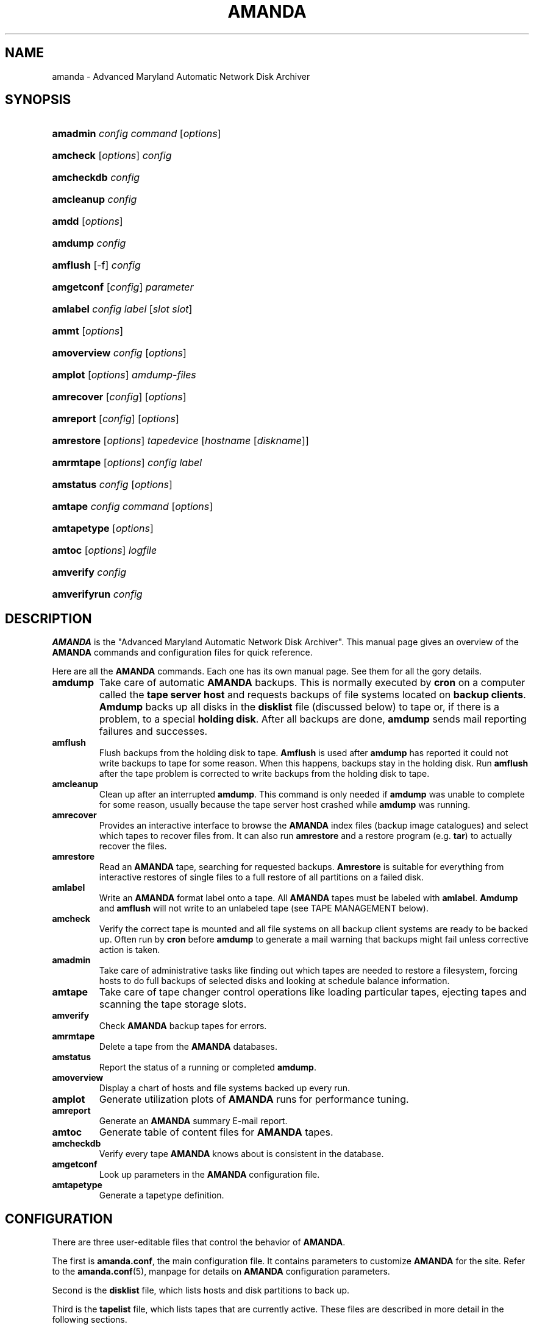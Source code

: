 .\"Generated by db2man.xsl. Don't modify this, modify the source.
.de Sh \" Subsection
.br
.if t .Sp
.ne 5
.PP
\fB\\$1\fR
.PP
..
.de Sp \" Vertical space (when we can't use .PP)
.if t .sp .5v
.if n .sp
..
.de Ip \" List item
.br
.ie \\n(.$>=3 .ne \\$3
.el .ne 3
.IP "\\$1" \\$2
..
.TH "AMANDA" 8 "" "" ""
.SH NAME
amanda \- Advanced Maryland Automatic Network Disk Archiver
.SH "SYNOPSIS"
.ad l
.hy 0
.HP 8
\fBamadmin\fR \fIconfig\fR \fIcommand\fR [\fIoptions\fR]
.ad
.hy
.ad l
.hy 0
.HP 8
\fBamcheck\fR [\fIoptions\fR] \fIconfig\fR
.ad
.hy
.ad l
.hy 0
.HP 10
\fBamcheckdb\fR \fIconfig\fR
.ad
.hy
.ad l
.hy 0
.HP 10
\fBamcleanup\fR \fIconfig\fR
.ad
.hy
.ad l
.hy 0
.HP 5
\fBamdd\fR [\fIoptions\fR]
.ad
.hy
.ad l
.hy 0
.HP 7
\fBamdump\fR \fIconfig\fR
.ad
.hy
.ad l
.hy 0
.HP 8
\fBamflush\fR [\-f] \fIconfig\fR
.ad
.hy
.ad l
.hy 0
.HP 10
\fBamgetconf\fR [\fIconfig\fR] \fIparameter\fR
.ad
.hy
.ad l
.hy 0
.HP 8
\fBamlabel\fR \fIconfig\fR \fIlabel\fR [\fIslot\fR\ \fIslot\fR]
.ad
.hy
.ad l
.hy 0
.HP 5
\fBammt\fR [\fIoptions\fR]
.ad
.hy
.ad l
.hy 0
.HP 11
\fBamoverview\fR \fIconfig\fR [\fIoptions\fR]
.ad
.hy
.ad l
.hy 0
.HP 7
\fBamplot\fR [\fIoptions\fR] \fIamdump\-files\fR
.ad
.hy
.ad l
.hy 0
.HP 10
\fBamrecover\fR [\fIconfig\fR] [\fIoptions\fR]
.ad
.hy
.ad l
.hy 0
.HP 9
\fBamreport\fR [\fIconfig\fR] [\fIoptions\fR]
.ad
.hy
.ad l
.hy 0
.HP 10
\fBamrestore\fR [\fIoptions\fR] \fItapedevice\fR [\fIhostname\fR\ [\fIdiskname\fR]]
.ad
.hy
.ad l
.hy 0
.HP 9
\fBamrmtape\fR [\fIoptions\fR] \fIconfig\fR \fIlabel\fR
.ad
.hy
.ad l
.hy 0
.HP 9
\fBamstatus\fR \fIconfig\fR [\fIoptions\fR]
.ad
.hy
.ad l
.hy 0
.HP 7
\fBamtape\fR \fIconfig\fR \fIcommand\fR [\fIoptions\fR]
.ad
.hy
.ad l
.hy 0
.HP 11
\fBamtapetype\fR [\fIoptions\fR]
.ad
.hy
.ad l
.hy 0
.HP 6
\fBamtoc\fR [\fIoptions\fR] \fIlogfile\fR
.ad
.hy
.ad l
.hy 0
.HP 9
\fBamverify\fR \fIconfig\fR
.ad
.hy
.ad l
.hy 0
.HP 12
\fBamverifyrun\fR \fIconfig\fR
.ad
.hy

.SH "DESCRIPTION"

.PP
\fBAMANDA\fR is the "Advanced Maryland Automatic Network Disk Archiver"\&. This manual page gives an overview of the \fBAMANDA\fR commands and configuration files for quick reference\&.

.PP
Here are all the \fBAMANDA\fR commands\&. Each one has its own manual page\&. See them for all the gory details\&.

.TP
\fBamdump\fR
Take care of automatic \fBAMANDA\fR backups\&. This is normally executed by \fBcron\fR on a computer called the \fBtape server host\fR and requests backups of file systems located on \fBbackup\fR  \fBclients\fR\&. \fBAmdump\fR backs up all disks in the \fBdisklist\fR file (discussed below) to tape or, if there is a problem, to a special \fBholding\fR  \fBdisk\fR\&. After all backups are done, \fBamdump\fR sends mail reporting failures and successes\&.

.TP
\fBamflush\fR
Flush backups from the holding disk to tape\&. \fBAmflush\fR is used after \fBamdump\fR has reported it could not write backups to tape for some reason\&. When this happens, backups stay in the holding disk\&. Run \fBamflush\fR after the tape problem is corrected to write backups from the holding disk to tape\&.

.TP
\fBamcleanup\fR
Clean up after an interrupted \fBamdump\fR\&. This command is only needed if \fBamdump\fR was unable to complete for some reason, usually because the tape server host crashed while \fBamdump\fR was running\&.

.TP
\fBamrecover\fR
Provides an interactive interface to browse the \fBAMANDA\fR index files (backup image catalogues) and select which tapes to recover files from\&. It can also run \fBamrestore\fR and a restore program (e\&.g\&. \fBtar\fR) to actually recover the files\&.

.TP
\fBamrestore\fR
Read an \fBAMANDA\fR tape, searching for requested backups\&. \fBAmrestore\fR is suitable for everything from interactive restores of single files to a full restore of all partitions on a failed disk\&.

.TP
\fBamlabel\fR
Write an \fBAMANDA\fR format label onto a tape\&. All \fBAMANDA\fR tapes must be labeled with \fBamlabel\fR\&. \fBAmdump\fR and \fBamflush\fR will not write to an unlabeled tape (see TAPE MANAGEMENT below)\&.

.TP
\fBamcheck\fR
Verify the correct tape is mounted and all file systems on all backup client systems are ready to be backed up\&. Often run by \fBcron\fR before \fBamdump\fR to generate a mail warning that backups might fail unless corrective action is taken\&.

.TP
\fBamadmin\fR
Take care of administrative tasks like finding out which tapes are needed to restore a filesystem, forcing hosts to do full backups of selected disks and looking at schedule balance information\&.

.TP
\fBamtape\fR
Take care of tape changer control operations like loading particular tapes, ejecting tapes and scanning the tape storage slots\&.

.TP
\fBamverify\fR
Check \fBAMANDA\fR backup tapes for errors\&.

.TP
\fBamrmtape\fR
Delete a tape from the \fBAMANDA\fR databases\&.

.TP
\fBamstatus\fR
Report the status of a running or completed \fBamdump\fR\&.

.TP
\fBamoverview\fR
Display a chart of hosts and file systems backed up every run\&.

.TP
\fBamplot\fR
Generate utilization plots of \fBAMANDA\fR runs for performance tuning\&.

.TP
\fBamreport\fR
Generate an \fBAMANDA\fR summary E\-mail report\&.

.TP
\fBamtoc\fR
Generate table of content files for \fBAMANDA\fR tapes\&.

.TP
\fBamcheckdb\fR
Verify every tape \fBAMANDA\fR knows about is consistent in the database\&.

.TP
\fBamgetconf\fR
Look up parameters in the \fBAMANDA\fR configuration file\&.

.TP
\fBamtapetype\fR
Generate a tapetype definition\&.

.SH "CONFIGURATION"

.PP
There are three user\-editable files that control the behavior of \fBAMANDA\fR\&.

.PP
The first is \fBamanda\&.conf\fR, the main configuration file\&. It contains parameters to customize \fBAMANDA\fR for the site\&. Refer to the \fBamanda\&.conf\fR(5), manpage for details on \fBAMANDA\fR configuration parameters\&.

.PP
Second is the \fBdisklist\fR file, which lists hosts and disk partitions to back up\&.

.PP
Third is the \fBtapelist\fR file, which lists tapes that are currently active\&. These files are described in more detail in the following sections\&.

.PP
All files are stored in individual configuration directories under \fI/usr/local/etc/amanda/\fR\&. A site will often have more than one configuration\&. For example, it might have a \fBnormal\fR configuration for everyday backups and an \fBarchive\fR configuration for infrequent full archival backups\&. The configuration files would be stored under directories \fI/usr/local/etc/amanda/normal/\fR and \fI/usr/local/etc/amanda/archive/\fR, respectively\&. Part of the job of an \fBAMANDA\fR administrator is to create, populate and maintain these directories\&.

.PP
All log and database files generated by \fBAMANDA\fR go in corresponding directories somewhere\&. The exact location is controlled by entries in \fBamanda\&.conf\fR\&. A typical location would be under \fI/var/adm/amanda\fR\&. For the above example, the files might go in \fI/var/adm/amanda/normal/\fR and \fI/var/adm/amanda/archive/\fR\&.

.PP
As log files are no longer needed (no longer contain relevant information), \fBAMANDA\fR cycles them out in various ways, depending on the type of file\&.

.PP
Detailed information about \fBamdump\fR runs are stored in files named \fBamdump\&.\fR\fBNN\fR where \fBNN\fR is a sequence number, with 1 being the most recent file\&. \fBAmdump\fR rotates these files each run, keeping roughly the last \fBtapecycle\fR (see below) worth of them\&.

.PP
The file used by \fBamreport\fR to generate the mail summary is named \fBlog\&.\fR\fBYYYYMMDD\&.NN\fR where \fBYYYYMMDD\fR is the datestamp of the start of the \fBamdump\fR run and \fBNN\fR is a sequence number started at 0\&. At the end of each \fBamdump\fR run, log files for runs whose tapes have been reused are renamed into a subdirectory of the main log directory (see the \fBlogdir\fR parameter below) named \fBoldlog\fR\&. It is up to the \fBAMANDA\fR administrator to remove them from this directory when desired\&.

.PP
Index (backup image catalogue) files older than the full dump matching the oldest backup image for a given client and disk are removed by \fBamdump\fR at the end of each run\&.

.SH "DISKLIST FILE"

.PP
The \fBdisklist\fR file determines which disks will be backed up by \fBAMANDA\fR\&. The file usually contains one line per disk:
.nf

\fBhostname diskname\fR [\fBdiskdevice\fR] \fBdumptype\fR [\fBspindle\fR [\fBinterface\fR] ]
.fi

.PP
All pairs [ \fBhostname diskname\fR ] must be unique\&.

.PP
Lines starting with # are ignored, as are blank lines\&. The fields have the following meanings:

.TP
\fBhostname\fR
The name of the host to be backed up\&. If \fBdiskdevice\fR refers to a PC share, this is the host \fBAMANDA\fR will run the Samba \fBsmbclient\fR program on to back up the share\&.

.TP
\fBdiskname\fR
The name of the disk (a label)\&. In most case, you set your \fBdiskname\fR to the \fBdiskdevice\fR and you don't set the \fBdiskdevice\&.\fR If you want multiple entries with the same \fBdiskdevice\fR, you must set a different \fBdiskname\fR for each entry\&. It's the \fBdiskname\fR that you use on the commandline for any \fBAMANDA\fR command\&. Look at the example/disklist file for example\&.

.TP
\fBdiskdevice\fR
Default: same as diskname\&. The name of the disk device to be backed up\&. It may be a full device name, a device name without the \fI/dev/\fR prefix, e\&.g\&. \fBsd0a\fR, or a mount point such as \fI/usr\fR\&.

It may also refer to a PC share by starting the name with two (forward) slashes, e\&.g\&. \fI//some\-pc/home\fR\&. In this case, the \fBprogram\fR option in the associated \fBdumptype\fR must be entered as \fBGNUTAR\fR\&. It is the combination of the double slash disk name and \fBprogram GNUTAR\fR in the \fBdumptype\fR that triggers the use of Samba\&.

.TP
\fBdumptype\fR
Refers to a \fBdumptype\fR defined in the \fBamanda\&.conf\fR file\&. \fBDumptype\fRs specify backup related parameters, such as whether to compress the backups, whether to record backup results in \fI/etc/dumpdates\fR, the disk's relative priority, etc\&.

.TP
\fBspindle\fR
Default: \fB\-1\fR\&. A number used to balance backup load on a host\&. \fBAMANDA\fR will not run multiple backups at the same time on the same spindle, unless the spindle number is \-1, which means there is no spindle restriction\&.

.TP
\fBinterface\fR
Default: \fBlocal\fR\&. The name of a network interface definition in the \fBamanda\&.conf\fR file, used to balance network load\&.

.PP
Instead of naming a \fBdumptype\fR, it is possible to define one in\-line, enclosing \fBdumptype\fR options within curly braces, one per line, just like a \fBdumptype\fR definition in \fBamanda\&.conf\fR\&. Since pre\-existing \fBdumptype\fRs are valid option names, this syntax may be used to customize \fBdumptype\fRs for particular disks\&.

.PP
A line break \fBmust\fR follow the left curly bracket\&.

.PP
For instance, if a \fBdumptype\fR named \fBnormal\fR is used for most disks, but use of the holding disk needs to be disabled for the file system that holds it, this would work instead of defining a new dumptype:
.nf

\fBhostname diskname\fR [ \fBdiskdevice\fR ] {
  normal
  holdingdisk no
} [ \fBspindle\fR [ \fBinterface\fR ] ]
.fi

.SH "TAPE MANAGEMENT"

.PP
The \fBtapelist\fR file contains the list of tapes in active use\&. This file is maintained entirely by \fBAMANDA\fR and should not be created or edited during normal operation\&. It contains lines of the form:

.PP

.nf
YYYYMMDD label flags
.fi


.PP
Where \fBYYYYMMDD\fR is the date the tape was written, \fBlabel\fR is a label for the tape as written by \fBamlabel\fR and \fBflags\fR tell \fBAMANDA\fR whether the tape may be reused, etc (see the \fBreuse\fR options of \fBamadmin\fR)\&.

.PP
\fBAmdump\fR and \fBamflush\fR will refuse to write to an unlabeled tape, or to a labeled tape that is considered active\&. There must be more tapes in active rotation (see the \fBtapecycle\fR option) than there are runs in the backup cycle (see the \fBdumpcycle\fR option) to prevent overwriting a backup image that would be needed to do a full recovery\&.

.SH "OUTPUT DRIVERS"

.PP
The normal value for the \fBtapedev\fR parameter, or for what a tape changer returns, is a full path name to a non\-rewinding tape device, such as \fI/dev/nst0\fR or \fI/dev/rmt/0mn\fR or \fI/dev/nst0\&.1\fR or whatever conventions the operating system uses\&. \fBAMANDA\fR provides additional application level drivers that support non\-traditional tape\-simulations or features\&. To access a specific output driver, set \fBtapedev\fR (or configure your changer to return) a string of the form \fBdriver\fR:\fBdriver\-info\fR where \fBdriver\fR is one of the supported drivers and \fBdriver\-info\fR is optional additional information needed by the driver\&.

.PP
The supported drivers are:

.TP
\fBtape\fR
This is the default driver\&. The \fBdriver\-info\fR is the tape device name\&. Entering 
.nf
tapedev /dev/rmt/0mn
.fi
 is really a short hand for 
.nf
tapedev tape:/dev/rmt/0mn
.fi
\&.

.TP
\fBnull\fR
This driver throws away anything written to it and returns EOF for any reads except a special case is made for reading a label, in which case a "fake" value is returned that \fBAMANDA\fR checks for and allows through regardless of what you have set in \fBlabelstr\fR\&. The \fBdriver\-info\fR field is not used and may be left blank:


.nf
tapedev null:
.fi


The \fBlength\fR value from the associated \fBtapetype\fR is used to limit the amount of data written\&. When the limit is reached, the driver will simulate end of tape\&.

.RS
.Sh "Note"
This driver should only be used for debugging and testing,
and probably only with the
\fBrecord\fR
option set to
\fBno\fR\&.
.RE

.TP
\fBrait\fR
\fBR\fRedundant \fBA\fRrray of \fBI\fRnexpensive (?) \fBT\fRapes\&. Reads and writes tapes mounted on multiple drives by spreading the data across N\-1 drives and using the last drive for a checksum\&. See docs/RAIT for more information\&.

The \fBdriver\-info\fR field describes the devices to use\&. Curly braces indicate multiple replacements in the string\&. For instance:


.nf
tapedev rait:/dev/rmt/tps0d{4,5,6}n
.fi


would use the following devices:

\fI/dev/rmt/tps0d4n\fR  \fI/dev/rmt/tps0d5n\fR  \fI/dev/rmt/tps0d6n\fR 

.TP
\fBfile\fR
This driver emulates a tape device with a set of files in a directory\&. The \fBdriver\-info\fR field must be the name of an existing directory\&. The driver will test for a subdirectory of that named \fBdata\fR and return \fBoffline\fR until it is present\&. When present, the driver uses two files in the \fBdata\fR subdirectory for each tape file\&. One contains the actual data\&. The other contains record length information\&.

The driver uses a file named \fBstatus\fR in the \fBfile\fR device directory to hold driver status information, such as tape position\&. If not present, the driver will create it as though the device is rewound\&.

The \fBlength\fR value from the associated \fBtapetype\fR is used to limit the amount of data written\&. When the limit is reached, the driver will simulate end of tape\&.

One way to use this driver with a real device such as a CD\-writer is to create a directory for the \fBfile\fR device and one or more other directories for the actual data\&. Create a symlink named \fBdata\fR in the \fBfile\fR directory to one of the data directories\&. Set the \fBtapetype\fR length to whatever the medium will hold\&.

When \fBAMANDA\fR fills the \fBfile\fR device, remove the symlink and (optionally) create a new symlink to another data area\&. Use a CD writer software package to burn the image from the first data area\&.

To read the CD, mount it and create the \fBdata\fR symlink in the \fBfile\fR device directory\&.

.SH "AUTHORIZATION"

.PP
\fBAMANDA\fR processes on the tape server host run as the \fBdumpuser\fR user listed in \fBamanda\&.conf\fR\&. When they connect to a backup client, they do so with an \fBAMANDA\fR\-specific protocol\&. They do not, for instance, use \fBrsh\fR or \fBssh\fR directly\&.

.PP
On the client side, the \fBamandad\fR daemon validates the connection using one of several methods, depending on how it was compiled and on options it is passed:

.TP
\&.rhosts
Even though \fBAMANDA\fR does not use \fBrsh\fR, it can use \&.rhosts\-style authentication and a \&.rhosts file\&.

.TP
\&.amandahosts
This is essentially the same as \&.rhosts authentication except a different file, with almost the same format, is used\&. This is the default mechanism built into \fBAMANDA\fR\&.

The format of the \fI\&.amandahosts\fR file is:

\fBhostname\fR [ \fBusername\fR ]

If \fBusername\fR is ommitted, it defaults to the user running \fBamandad\fR, i\&.e\&. the user listed in the \fBinetd\fR or \fBxinetd\fR configuration file\&.

.TP
Kerberos
\fBAMANDA\fR may use the Kerberos authentication system\&. Further information is in the \fBdocs/KERBEROS\fR   file that comes with an \fBAMANDA\fR distribution\&.

For Samba access, \fBAMANDA\fR needs a file on the Samba server (which may or may not also be the tape server) named \fI/etc/amandapass\fR with share names, (clear text) passwords and (optional) domain names, in that order, one per line, whitespace separated\&. By default, the user used to connect to the PC is the same for all PC's and is compiled into \fBAMANDA\fR\&. It may be changed on a host by host basis by listing it first in the password field followed by a percent sign and then the password\&. For instance:

.nf

  //some\-pc/home normalpw
  //another\-pc/disk otheruser%otherpw.fi
With clear text passwords, this file should obviously be tightly protected\&. It only needs to be readable by the \fBAMANDA\fR\-user on the Samba server\&.

You can find further information in the \fBdocs/SAMBA\fR   file that comes with an \fBAMANDA\fR distribution\&.

.SH "HOST & DISK EXPRESSION"

.PP
All host and disk arguments to programs are special expressions\&. The command applies to all disks that match your arguments\&. This section describes the matcher\&.

.PP
The matcher matches by word, each word is a glob expression, words are separated by the separator '\&.' for host and '/' for disk\&. You can anchor the expression at left with a '^'\&. You can anchor the expression at right with a '$'\&. The matcher is case insensitive for host but is case sensitive for disk\&. A match succeeds if all words in your expression match contiguous words in the host or disk\&.
\&. word separator for a host/ word separator for a disk^ anchor at left$ anchor at right? match exactly one character except the separator* match zero or more characters except the separator**match zero or more characters including the separator
.PP

.SH "DATESTAMP EXPRESSION"

.PP
A \fBdatestamp\fR expression is a range expression where we only match the prefix\&. Leading ^ is removed\&. Trailing $ forces an exact match\&.
20001212\-14match all dates beginning with 20001212, 20001213 or 2000121420001212\-4same as previous20001212\-24match all dates between 20001212 and 200012242000121match all dates that start with 2000121 (20001210\-20001219)2match all dates that start with 2 (20000101\-29991231)2000\-10match all dates between 20000101\-20101231200010$match only 200010
.PP


.SH "AUTHOR"

.PP
James da Silva, <jds@amanda\&.org> : Original text

.PP
Stefan G\&. Weichinger, <sgw@amanda\&.org>, maintainer of the \fBAMANDA\fR\-documentation: XML\-conversion, major update

.SH "SEE ALSO"

.PP
 \fBamadmin\fR(8), \fBamanda\&.conf\fR(5), \fBamcheck\fR(8), \fBamcheckdb\fR(8), \fBamcleanup\fR(8), \fBamdd\fR(8), \fBamdump\fR(8), \fBamflush\fR(8), \fBamgetconf\fR(8), \fBamlabel\fR(8), \fBammt\fR(8), \fBamoverview\fR(8), \fBamplot\fR(8), \fBamrecover\fR(8), \fBamreport\fR(8), \fBamrestore\fR(8), \fBamrmtape\fR(8), \fBamstatus\fR(8), \fBamtape\fR(8), \fBamtapetype\fR(8), \fBamtoc\fR(8), \fBamverify\fR(8), \fBamverifyrun\fR(8)

